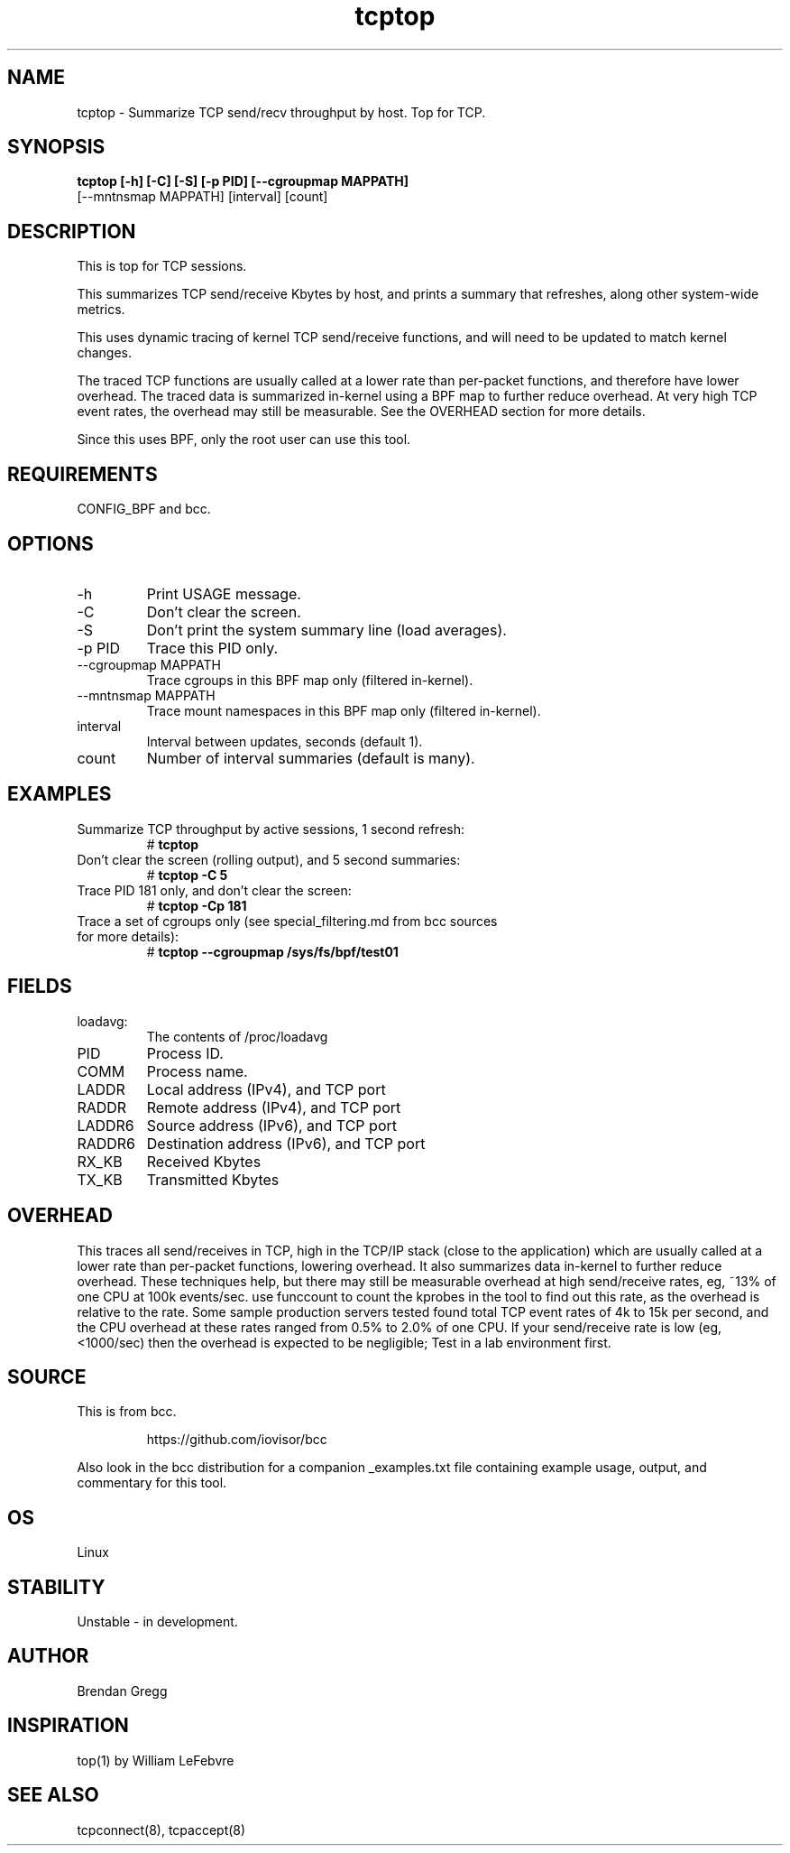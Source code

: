 .TH tcptop 8  "2020-03-08" "USER COMMANDS"
.SH NAME
tcptop \- Summarize TCP send/recv throughput by host. Top for TCP.
.SH SYNOPSIS
.B tcptop [\-h] [\-C] [\-S] [\-p PID] [\-\-cgroupmap MAPPATH]
          [--mntnsmap MAPPATH] [interval] [count]
.SH DESCRIPTION
This is top for TCP sessions.

This summarizes TCP send/receive Kbytes by host, and prints a summary that
refreshes, along other system-wide metrics.

This uses dynamic tracing of kernel TCP send/receive functions, and will
need to be updated to match kernel changes.

The traced TCP functions are usually called at a lower rate than
per-packet functions, and therefore have lower overhead. The traced data is
summarized in-kernel using a BPF map to further reduce overhead. At very high
TCP event rates, the overhead may still be measurable. See the OVERHEAD
section for more details.

Since this uses BPF, only the root user can use this tool.
.SH REQUIREMENTS
CONFIG_BPF and bcc.
.SH OPTIONS
.TP
\-h
Print USAGE message.
.TP
\-C
Don't clear the screen.
.TP
\-S
Don't print the system summary line (load averages).
.TP
\-p PID
Trace this PID only.
.TP
\-\-cgroupmap MAPPATH
Trace cgroups in this BPF map only (filtered in-kernel).
.TP
\--mntnsmap  MAPPATH
Trace mount namespaces in this BPF map only (filtered in-kernel).
.TP
interval
Interval between updates, seconds (default 1).
.TP
count
Number of interval summaries (default is many).
.SH EXAMPLES
.TP
Summarize TCP throughput by active sessions, 1 second refresh:
#
.B tcptop
.TP
Don't clear the screen (rolling output), and 5 second summaries:
#
.B tcptop \-C 5
.TP
Trace PID 181 only, and don't clear the screen:
#
.B tcptop \-Cp 181
.TP
Trace a set of cgroups only (see special_filtering.md from bcc sources for more details):
#
.B tcptop \-\-cgroupmap /sys/fs/bpf/test01
.SH FIELDS
.TP
loadavg:
The contents of /proc/loadavg
.TP
PID
Process ID.
.TP
COMM
Process name.
.TP
LADDR
Local address (IPv4), and TCP port
.TP
RADDR
Remote address (IPv4), and TCP port
.TP
LADDR6
Source address (IPv6), and TCP port
.TP
RADDR6
Destination address (IPv6), and TCP port
.TP
RX_KB
Received Kbytes
.TP
TX_KB
Transmitted Kbytes
.SH OVERHEAD
This traces all send/receives in TCP, high in the TCP/IP stack (close to the
application) which are usually called at a lower rate than per-packet
functions, lowering overhead. It also summarizes data in-kernel to further
reduce overhead. These techniques help, but there may still be measurable
overhead at high send/receive rates, eg, ~13% of one CPU at 100k events/sec.
use funccount to count the kprobes in the tool to find out this rate, as the
overhead is relative to the rate. Some sample production servers tested found
total TCP event rates of 4k to 15k per second, and the CPU overhead at these
rates ranged from 0.5% to 2.0% of one CPU. If your send/receive rate is low
(eg, <1000/sec) then the overhead is expected to be negligible; Test in a lab
environment first.
.SH SOURCE
This is from bcc.
.IP
https://github.com/iovisor/bcc
.PP
Also look in the bcc distribution for a companion _examples.txt file containing
example usage, output, and commentary for this tool.
.SH OS
Linux
.SH STABILITY
Unstable - in development.
.SH AUTHOR
Brendan Gregg
.SH INSPIRATION
top(1) by William LeFebvre
.SH SEE ALSO
tcpconnect(8), tcpaccept(8)
